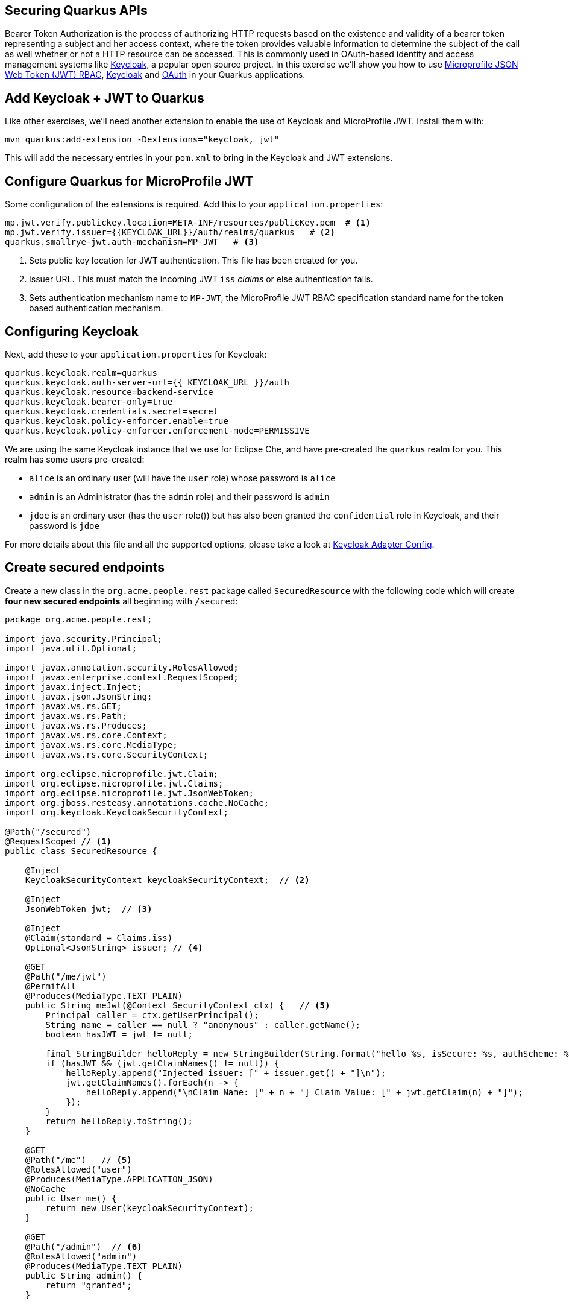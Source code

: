 ## Securing Quarkus APIs

Bearer Token Authorization is the process of authorizing HTTP requests based on the existence and validity of a bearer token representing a subject and her access context, where the token provides valuable information to determine the subject of the call as well whether or not a HTTP resource can be accessed. This is commonly used in OAuth-based identity and access management systems like https://keycloak.org[Keycloak], a popular open source project. In this exercise we'll show you how to use https://github.com/eclipse/microprofile-jwt-auth/releases/download/1.1.1/microprofile-jwt-auth-spec.pdf[Microprofile JSON Web Token (JWT) RBAC], https://keyloak.org[Keycloak] and https://en.wikipedia.org/wiki/OAuth[OAuth] in your Quarkus applications.

## Add Keycloak + JWT to Quarkus

Like other exercises, we'll need another extension to enable the use of Keycloak and MicroProfile JWT. Install them with:

[source,sh,role="copypaste"]
----
mvn quarkus:add-extension -Dextensions="keycloak, jwt"
----

This will add the necessary entries in your `pom.xml` to bring in the Keycloak and JWT extensions.

## Configure Quarkus for MicroProfile JWT

Some configuration of the extensions is required. Add this to your `application.properties`:

[source,none,role="copypaste"]
----
mp.jwt.verify.publickey.location=META-INF/resources/publicKey.pem  # <1>
mp.jwt.verify.issuer={{KEYCLOAK_URL}}/auth/realms/quarkus   # <2>
quarkus.smallrye-jwt.auth-mechanism=MP-JWT   # <3>

----
<1> Sets public key location for JWT authentication. This file has been created for you.
<2> Issuer URL. This must match the incoming JWT `iss` _claims_ or else authentication fails.
<3> Sets authentication mechanism name to `MP-JWT`, the MicroProfile JWT RBAC specification standard name for the token based authentication mechanism.

## Configuring Keycloak

Next, add these to your `application.properties` for Keycloak:

[source,none,role="copypaste"]
----
quarkus.keycloak.realm=quarkus
quarkus.keycloak.auth-server-url={{ KEYCLOAK_URL }}/auth
quarkus.keycloak.resource=backend-service
quarkus.keycloak.bearer-only=true
quarkus.keycloak.credentials.secret=secret
quarkus.keycloak.policy-enforcer.enable=true
quarkus.keycloak.policy-enforcer.enforcement-mode=PERMISSIVE
----

We are using the same Keycloak instance that we use for Eclipse Che, and have pre-created the `quarkus` realm for you. This realm has some users pre-created:

* `alice` is an ordinary user (will have the `user` role) whose password is `alice`
* `admin` is an Administrator (has the `admin` role) and their password is `admin`
* `jdoe` is an ordinary user (has the `user` role()) but has also been granted the `confidential` role in Keycloak, and their password is `jdoe`

For more details about this file and all the supported options, please take a look at https://www.keycloak.org/docs/latest/securing_apps/index.html#_java_adapter_config[Keycloak Adapter Config].

## Create secured endpoints

Create a new class in the `org.acme.people.rest` package called `SecuredResource` with the following code which will create **four new secured endpoints** all beginning with `/secured`:

[source,java,role="copypaste"]
----
package org.acme.people.rest;

import java.security.Principal;
import java.util.Optional;

import javax.annotation.security.RolesAllowed;
import javax.enterprise.context.RequestScoped;
import javax.inject.Inject;
import javax.json.JsonString;
import javax.ws.rs.GET;
import javax.ws.rs.Path;
import javax.ws.rs.Produces;
import javax.ws.rs.core.Context;
import javax.ws.rs.core.MediaType;
import javax.ws.rs.core.SecurityContext;

import org.eclipse.microprofile.jwt.Claim;
import org.eclipse.microprofile.jwt.Claims;
import org.eclipse.microprofile.jwt.JsonWebToken;
import org.jboss.resteasy.annotations.cache.NoCache;
import org.keycloak.KeycloakSecurityContext;

@Path("/secured")
@RequestScoped // <1>
public class SecuredResource {

    @Inject
    KeycloakSecurityContext keycloakSecurityContext;  // <2>

    @Inject
    JsonWebToken jwt;  // <3>

    @Inject 
    @Claim(standard = Claims.iss) 
    Optional<JsonString> issuer; // <4>

    @GET
    @Path("/me/jwt") 
    @PermitAll
    @Produces(MediaType.TEXT_PLAIN)
    public String meJwt(@Context SecurityContext ctx) {   // <5>
        Principal caller = ctx.getUserPrincipal();
        String name = caller == null ? "anonymous" : caller.getName();
        boolean hasJWT = jwt != null;

        final StringBuilder helloReply = new StringBuilder(String.format("hello %s, isSecure: %s, authScheme: %s, hasJWT: %s\n", name, ctx.isSecure(), ctx.getAuthenticationScheme(), hasJWT));
        if (hasJWT && (jwt.getClaimNames() != null)) {
            helloReply.append("Injected issuer: [" + issuer.get() + "]\n");
            jwt.getClaimNames().forEach(n -> {
                helloReply.append("\nClaim Name: [" + n + "] Claim Value: [" + jwt.getClaim(n) + "]");
            });
        }
        return helloReply.toString();
    }

    @GET
    @Path("/me")   // <5>
    @RolesAllowed("user")
    @Produces(MediaType.APPLICATION_JSON)
    @NoCache
    public User me() {
        return new User(keycloakSecurityContext);
    }

    @GET
    @Path("/admin")  // <6>
    @RolesAllowed("admin")
    @Produces(MediaType.TEXT_PLAIN)
    public String admin() {
        return "granted";
    }

    
    @GET
    @Path("/confidential")  // <7>
    @Produces(MediaType.TEXT_PLAIN)
    public String confidential() {
        return "confidential";
    }

    public class User {  // <8>

        private final String userName;

        User(KeycloakSecurityContext securityContext) {
            this.userName = securityContext.getToken().getPreferredUsername();
        }

        public String getUserName() {
            return userName;
        }
    }
}
----
<1> Adds a `@RequestScoped` as Quarkus uses a default scoping of `ApplicationScoped` and this will produce undesirable behavior since JWT claims are naturally request scoped.
<2> The `KeycloakSecurityContext` is an object produced by the Keycloak extension that you can use to obtain information from tokens sent to your application. 
<3> `@JsonWebToken` provides access to the claims associated with the current authenticated JWT token.
<4> When using JWT Authentication, claims encoded in tokens can be `@Inject` ed into your class for convenient access.
<5> The `/me` and `/me/jwt` endpoints demonstrate how to access the security context for Quarkus apps secured with JWT or Keycloak. In the first one we are using a `@RolesAllowed` annotation to make sure that only users granted with the `user` role (i.e. are logged in) can access the endpoint. The `/me/jwt` shows how to access claims.
<6> For the `/secured/admin` we only want administrators (those granted the `admin` role in our identity management system) to be able to access
<7> For the `/api/confidential` there is no explicit access control defined to this endpoint. The Keycloak extension will enforce access to this endpoint based on the policies defined in the Keycloak Server. For now, don’t worry about how the extension enforces access to `/api/confidential`. Just keep in mind that there is some configuration that we need to define to make this happen.
<8> Simple POJO to encapsulate the data model of a Keycloak user.

## Rebuild and redeploy app

First, re-build the app using the command palette and selecting **Create Executable JAR**. Once that's done, run the following command to re-deploy:

[source,sh,role="copypaste"]
----
oc start-build people --from-file target/*-runner.jar --follow
----

## Confirm deployment

Run and wait for the app to complete its rollout:

[source,sh,role="copypaste"]
----
oc rollout status -w dc/people
----

## Test endpoints

The application is using _bearer token authorization_ and the first thing to do to test any endpoint is obtain an access token from the Keycloak Server in order to access the application resources.

### Test Alice

Get a token for user `alice` with this command:

[source,sh,role="copypaste"]
----
export ALICE_TOKEN=$(\
    curl -X POST {{KEYCLOAK_URL}}/auth/realms/quarkus/protocol/openid-connect/token \
    --user backend-service:secret \
    -H 'content-type: application/x-www-form-urlencoded' \
    -d 'username=alice&password=alice&grant_type=password' | jq --raw-output '.access_token' \
 )
 echo $ALICE_TOKEN
----
This issues a `curl` command to Keycloak (using `backend-service` credentials which is a special user that is allowed acess to the Keycloak REST API), and fetches a token for Alice using their credentials. 

Any user is allowed to access the `/secured/me` endpoint which basically returns a JSON payload with personal details about the user that's part of the `KeycloakSecurityContext` object. 

Try out the Keycloak-secured API as Alice:

[source,sh,role="copypaste"]
----
curl -X GET \
  http://$(oc get route people -o=go-template --template='{{ .spec.host }}')/secured/me \
  -H "Authorization: Bearer $ALICE_TOKEN"
----

You should see:

[source,json]
----
{"userName":"alice"}
----

[NOTE]
====
There are other APIs you can use if you try to auto-complete the method name using Che, e.g. `getBirthDate()` or `getPicture()`. Place the cursor just after `securityContext.getToken().get` and press CTRL-SPACE to see them:

image::secapis.png[apis, 800]
====

### Test Admin

The `/secured/admin` endpoint can only be accessed by users with the `admin` role. If you try to access this endpoint with the previously issued access token, you should get a 403 response from the server. Try it:

[source,sh,role="copypaste"]
----
curl -X GET \
  http://$(oc get route people -o=go-template --template='{{ .spec.host }}')/secured/admin \
  -H "Authorization: Bearer $ALICE_TOKEN"
----

You should see:

[source,none]
----
Access forbidden: role not allowed
----

Failed as expected! Obtain an Admin token:

[source,sh,role="copypaste"]
----
export ADMIN_TOKEN=$(\
    curl -X POST {{KEYCLOAK_URL}}/auth/realms/quarkus/protocol/openid-connect/token \
    --user backend-service:secret \
    -H 'content-type: application/x-www-form-urlencoded' \
    -d 'username=admin&password=admin&grant_type=password' | jq --raw-output '.access_token' \
 )
----

And try again with your new token:

[source,sh,role="copypaste"]
----
curl -X GET \
  http://$(oc get route people -o=go-template --template='{{ .spec.host }}')/secured/admin \
  -H "Authorization: Bearer $ADMIN_TOKEN"
----

You should see:

[source,none]
----
granted
----

Success!

### Test confidential

The `/secured/confidential` endpoint is protected with a policy defined in the Keycloak Server. The policy only grants access to the resource if the user is granted with a `confidential` role. The difference here is that the application is delegating the access decision to Keycloak, so no explicit source code instrumentation is required. 

First make sure even `admin` can't access the endpoint:

[source,sh,role="copypaste"]
----
curl -v -X GET \
  http://$(oc get route people -o=go-template --template='{{ .spec.host }}')/secured/confidential \
  -H "Authorization: Bearer $ADMIN_TOKEN"
----

You should see in the returned HTTP headers:

[source,none]
----
< HTTP/1.1 403 Forbidden
< Content-Length: 0
< Date: Mon, 15 Jul 2019 14:13:27 GMT
< Set-Cookie: 199a0e26f45fa42c8974157b896962e3=d0ea1fac5248f71f70eee9941b4902f1; path=/; HttpOnly
----

Failed as expected!

To access the confidential endpoint, you should obtain an access token for user `jdoe`:

[source,sh,role="copypaste"]
----
export JDOE_TOKEN=$(\
    curl -X POST {{KEYCLOAK_URL}}/auth/realms/quarkus/protocol/openid-connect/token \
    --user backend-service:secret \
    -H 'content-type: application/x-www-form-urlencoded' \
    -d 'username=jdoe&password=jdoe&grant_type=password' | jq --raw-output '.access_token' \
 )
----

And access the confidential endpoint with your new token:

[source,sh,role="copypaste"]
----
curl -X GET \
  http://$(oc get route people -o=go-template --template='{{ .spec.host }}')/secured/confidential \
  -H "Authorization: Bearer $JDOE_TOKEN"
----

You should see:

[source,none]
----
confidential
----

Success! Even though our code did not explicitly protect the `/secured/confidential` endpoint, we can protect arbitrary URLs in Quarkus apps when using Keycloak and MicroProfile JWT.

### Test JWT Authentication

Use Alice's token to access the JWT endpoint:

[source,sh,role="copypaste"]
----
curl -X GET \
  http://$(oc get route people -o=go-template --template='{{ .spec.host }}')/secured/me/jwt \
  -H "Authorization: Bearer $ALICE_TOKEN"
----

You should see:

[source,none]
----
hello alice, isSecure: false, authScheme: MP-JWT, hasJWT: true
Injected issuer: ["{{KEYCLOAK_URL}}/auth/realms/quarkus"]

Claim Name: [sub] Claim Value: [eb4123a3-b722-4798-9af5-8957f823657a]
Claim Name: [email_verified] Claim Value: [false]
Claim Name: [raw_token] Claim Value: [omitted][
Claim Name: [iss] Claim Value: [{{KEYCLOAK_URL}}auth/realms/quarkus]
Claim Name: [groups] Claim Value: [[]]
Claim Name: [typ] Claim Value: ["Bearer"]
Claim Name: [preferred_username] Claim Value: [alice]
Claim Name: [acr] Claim Value: [1]
Claim Name: [nbf] Claim Value: [0]
Claim Name: [realm_access] Claim Value: [{"roles":["user"]}]
Claim Name: [azp] Claim Value: [backend-service]
Claim Name: [auth_time] Claim Value: [0]
Claim Name: [scope] Claim Value: ["email profile"]
Claim Name: [exp] Claim Value: [1563210121]
Claim Name: [session_state] Claim Value: ["816e22c9-5dcb-4b8a-b90f-005b25e145e1"]
Claim Name: [iat] Claim Value: [1563209821]
Claim Name: [jti] Claim Value: [5010b2eb-bb49-4f25-94e4-309d87a041b4]
----

As you can see, the JSON Web Token (generated via Keycloak) was used to authenticate Alice, and show all of the various claims encoded in the JWT Token. You are also able to access claims using standard `@Inject` fields which are populated with claims when a request comes in (it can be seen above in the `Injected issuer` line near the beginning).

You can try it again using other users' tokens (just run the same `curl` again and replace `ALICE_TOKEN` with `JDOE_TOKEN` or `ADMIN_TOKEN` which you set up earlier).

## Congratulations!

This exercise demonstrated how your Quarkus application can use MicroProfile JWT in conjunction with Keycloak to protect your JAX-RS applications using JWT claims and bearer token authorization.
